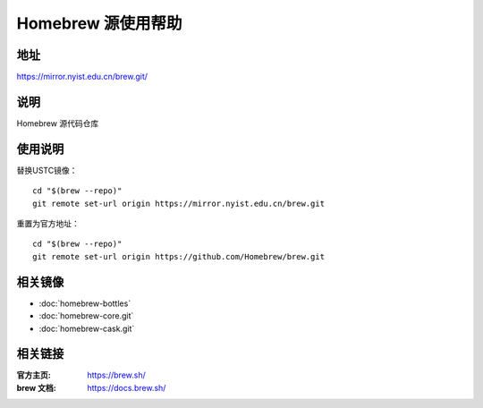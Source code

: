 ===================
Homebrew 源使用帮助
===================

地址
====

https://mirror.nyist.edu.cn/brew.git/

说明
====

Homebrew 源代码仓库

使用说明
========

替换USTC镜像：

::

    cd "$(brew --repo)"
    git remote set-url origin https://mirror.nyist.edu.cn/brew.git

重置为官方地址：

::

    cd "$(brew --repo)"
    git remote set-url origin https://github.com/Homebrew/brew.git

相关镜像
========
- :doc:`homebrew-bottles`
- :doc:`homebrew-core.git`
- :doc:`homebrew-cask.git`

相关链接
========

:官方主页: https://brew.sh/
:brew 文档: https://docs.brew.sh/
